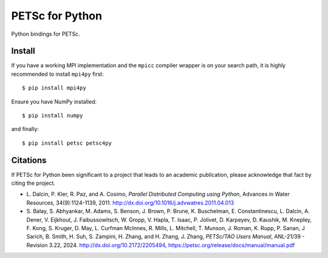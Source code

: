 PETSc for Python
================

Python bindings for PETSc.

Install
-------

If you have a working MPI implementation and the ``mpicc`` compiler
wrapper is on your search path, it is highly recommended to install
``mpi4py`` first::

  $ pip install mpi4py

Ensure you have NumPy installed::

  $ pip install numpy

and finally::

  $ pip install petsc petsc4py


Citations
---------

If PETSc for Python been significant to a project that leads to an
academic publication, please acknowledge that fact by citing the
project.

* L. Dalcin, P. Kler, R. Paz, and A. Cosimo,
  *Parallel Distributed Computing using Python*,
  Advances in Water Resources, 34(9):1124-1139, 2011.
  http://dx.doi.org/10.1016/j.advwatres.2011.04.013

* S. Balay, S. Abhyankar, M. Adams, S. Benson, J. Brown,
  P. Brune, K. Buschelman, E. Constantinescu, L. Dalcin, A. Dener,
  V. Eijkhout, J. Faibussowitsch, W. Gropp, V. Hapla, T. Isaac, P. Jolivet,
  D. Karpeyev, D. Kaushik, M. Knepley, F. Kong, S. Kruger,
  D. May, L. Curfman McInnes, R. Mills, L. Mitchell, T. Munson,
  J. Roman, K. Rupp, P. Sanan, J Sarich, B. Smith, H. Suh,
  S. Zampini, H. Zhang, and H. Zhang, J. Zhang,
  *PETSc/TAO Users Manual*, ANL-21/39 - Revision 3.22, 2024.
  http://dx.doi.org/10.2172/2205494,
  https://petsc.org/release/docs/manual/manual.pdf
